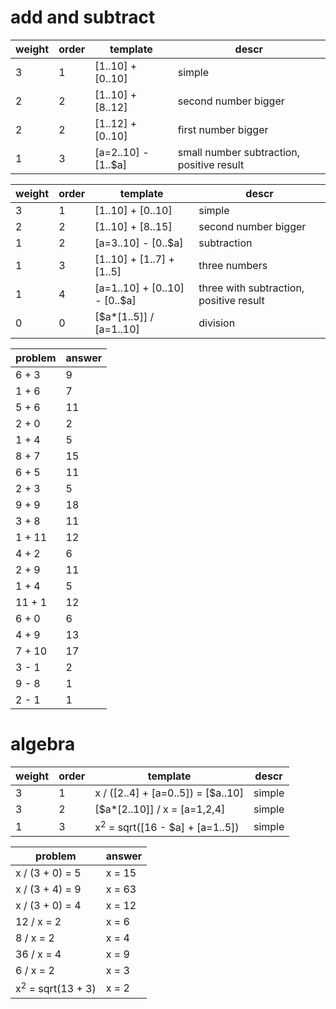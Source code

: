 * add and subtract

#+name: add-sub-1
| weight | order | template              | descr                                     |
|--------+-------+-----------------------+-------------------------------------------|
|      3 |     1 | [1..10] + [0..10]     | simple                                    |
|      2 |     2 | [1..10] + [8..12]     | second number bigger                      |
|      2 |     2 | [1..12] + [0..10]     | first number bigger                       |
|      1 |     3 | [a=2..10] - [1..$a]   | small number subtraction, positive result |

#+name: add-sub-2
| weight | order | template                      | descr                                   |
|--------+-------+-------------------------------+-----------------------------------------|
|      3 |     1 | [1..10] + [0..10]             | simple                                  |
|      2 |     2 | [1..10] + [8..15]             | second number bigger                    |
|      1 |     2 | [a=3..10] - [0..$a]           | subtraction                             |
|      1 |     3 | [1..10] + [1..7] + [1..5]     | three numbers                           |
|      1 |     4 | [a=1..10] + [0..10] - [0..$a] | three with subtraction, positive result |
|      0 |     0 | [$a*[1..5]] / [a=1..10]       | division                                |

#+BEGIN: problem-set :templates "add-sub-1" :count 21 :instruction "Compute the answer"
| problem | answer |
|---------+--------|
| 6 + 3   |      9 |
| 1 + 6   |      7 |
| 5 + 6   |     11 |
| 2 + 0   |      2 |
| 1 + 4   |      5 |
| 8 + 7   |     15 |
| 6 + 5   |     11 |
| 2 + 3   |      5 |
| 9 + 9   |     18 |
| 3 + 8   |     11 |
| 1 + 11  |     12 |
| 4 + 2   |      6 |
| 2 + 9   |     11 |
| 1 + 4   |      5 |
| 11 + 1  |     12 |
| 6 + 0   |      6 |
| 4 + 9   |     13 |
| 7 + 10  |     17 |
| 3 - 1   |      2 |
| 9 - 8   |      1 |
| 2 - 1   |      1 |
#+END:

* algebra
#+name: algebra-1
| weight | order | template                           | descr  |
|--------+-------+------------------------------------+--------|
|      3 |     1 | x / ([2..4] + [a=0..5]) = [$a..10] | simple |
|      3 |     2 | [$a*[2..10]] / x = [a=1,2,4]       | simple |
|      1 |     3 | x^2 = sqrt([16 - $a] + [a=1..5])   | simple |

#+BEGIN: problem-set :templates "algebra-1" :count 8 :instruction "Solve for x"
| problem            | answer |
|--------------------+--------|
| x / (3 + 0) = 5    | x = 15 |
| x / (3 + 4) = 9    | x = 63 |
| x / (3 + 0) = 4    | x = 12 |
| 12 / x = 2         | x = 6  |
| 8 / x = 2          | x = 4  |
| 36 / x = 4         | x = 9  |
| 6 / x = 2          | x = 3  |
| x^2 = sqrt(13 + 3) | x = 2  |
#+END:
